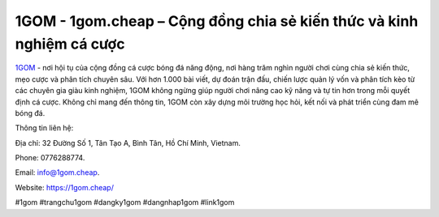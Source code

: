 1GOM - 1gom.cheap – Cộng đồng chia sẻ kiến thức và kinh nghiệm cá cược
======================================================================

`1GOM <https://1gom.cheap/>`_ - nơi hội tụ của cộng đồng cá cược bóng đá năng động, nơi hàng trăm nghìn người chơi cùng chia sẻ kiến thức, mẹo cược và phân tích chuyên sâu. Với hơn 1.000 bài viết, dự đoán trận đấu, chiến lược quản lý vốn và phân tích kèo từ các chuyên gia giàu kinh nghiệm, 1GOM không ngừng giúp người chơi nâng cao kỹ năng và tự tin hơn trong mỗi quyết định cá cược. Không chỉ mang đến thông tin, 1GOM còn xây dựng môi trường học hỏi, kết nối và phát triển cùng đam mê bóng đá.

Thông tin liên hệ: 

Địa chỉ: 32 Đường Số 1, Tân Tạo A, Bình Tân, Hồ Chí Minh, Vietnam. 

Phone: 0776288774. 

Email: info@1gom.cheap. 

Website: https://1gom.cheap/

#1gom #trangchu1gom #dangky1gom #dangnhap1gom #link1gom
